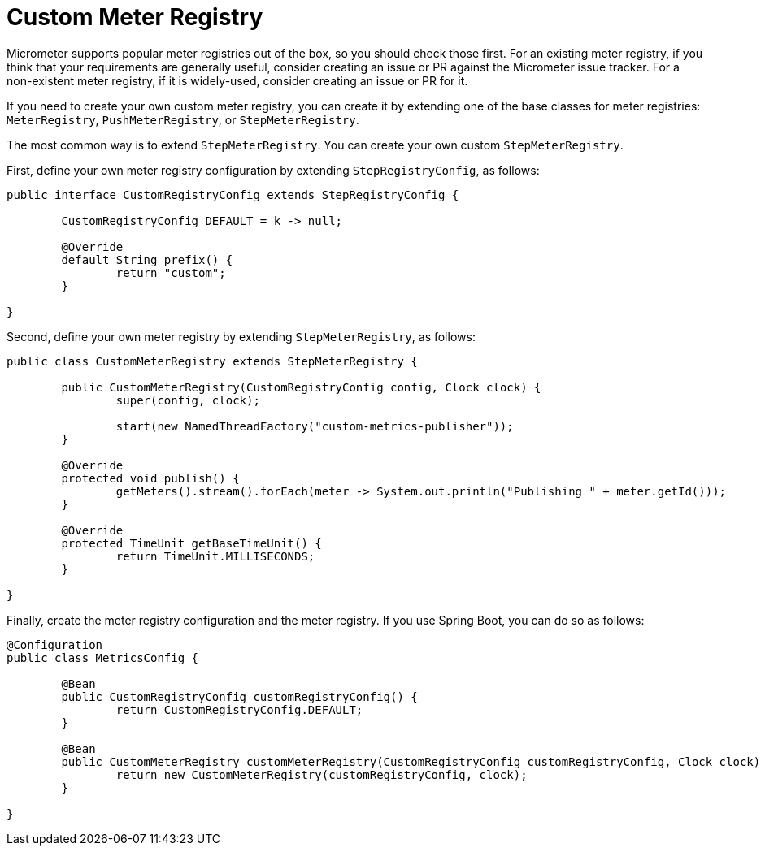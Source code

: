 = Custom Meter Registry

Micrometer supports popular meter registries out of the box, so you should check those first.
For an existing meter registry, if you think that your requirements are generally useful, consider creating an issue or PR against the Micrometer issue tracker.
For a non-existent meter registry, if it is widely-used, consider creating an issue or PR for it.

If you need to create your own custom meter registry, you can create it by extending one of the base classes for meter registries: `MeterRegistry`, `PushMeterRegistry`, or `StepMeterRegistry`.

The most common way is to extend `StepMeterRegistry`.
You can create your own custom `StepMeterRegistry`.

First, define your own meter registry configuration by extending `StepRegistryConfig`, as follows:

[source,java]
----
public interface CustomRegistryConfig extends StepRegistryConfig {

	CustomRegistryConfig DEFAULT = k -> null;

	@Override
	default String prefix() {
		return "custom";
	}

}
----

Second, define your own meter registry by extending `StepMeterRegistry`, as follows:

[source,java]
----
public class CustomMeterRegistry extends StepMeterRegistry {

	public CustomMeterRegistry(CustomRegistryConfig config, Clock clock) {
		super(config, clock);

		start(new NamedThreadFactory("custom-metrics-publisher"));
	}

	@Override
	protected void publish() {
		getMeters().stream().forEach(meter -> System.out.println("Publishing " + meter.getId()));
	}

	@Override
	protected TimeUnit getBaseTimeUnit() {
		return TimeUnit.MILLISECONDS;
	}

}
----

Finally, create the meter registry configuration and the meter registry.
If you use Spring Boot, you can do so as follows:

[source,java]
----
@Configuration
public class MetricsConfig {

	@Bean
	public CustomRegistryConfig customRegistryConfig() {
		return CustomRegistryConfig.DEFAULT;
	}

	@Bean
	public CustomMeterRegistry customMeterRegistry(CustomRegistryConfig customRegistryConfig, Clock clock) {
		return new CustomMeterRegistry(customRegistryConfig, clock);
	}

}
----

